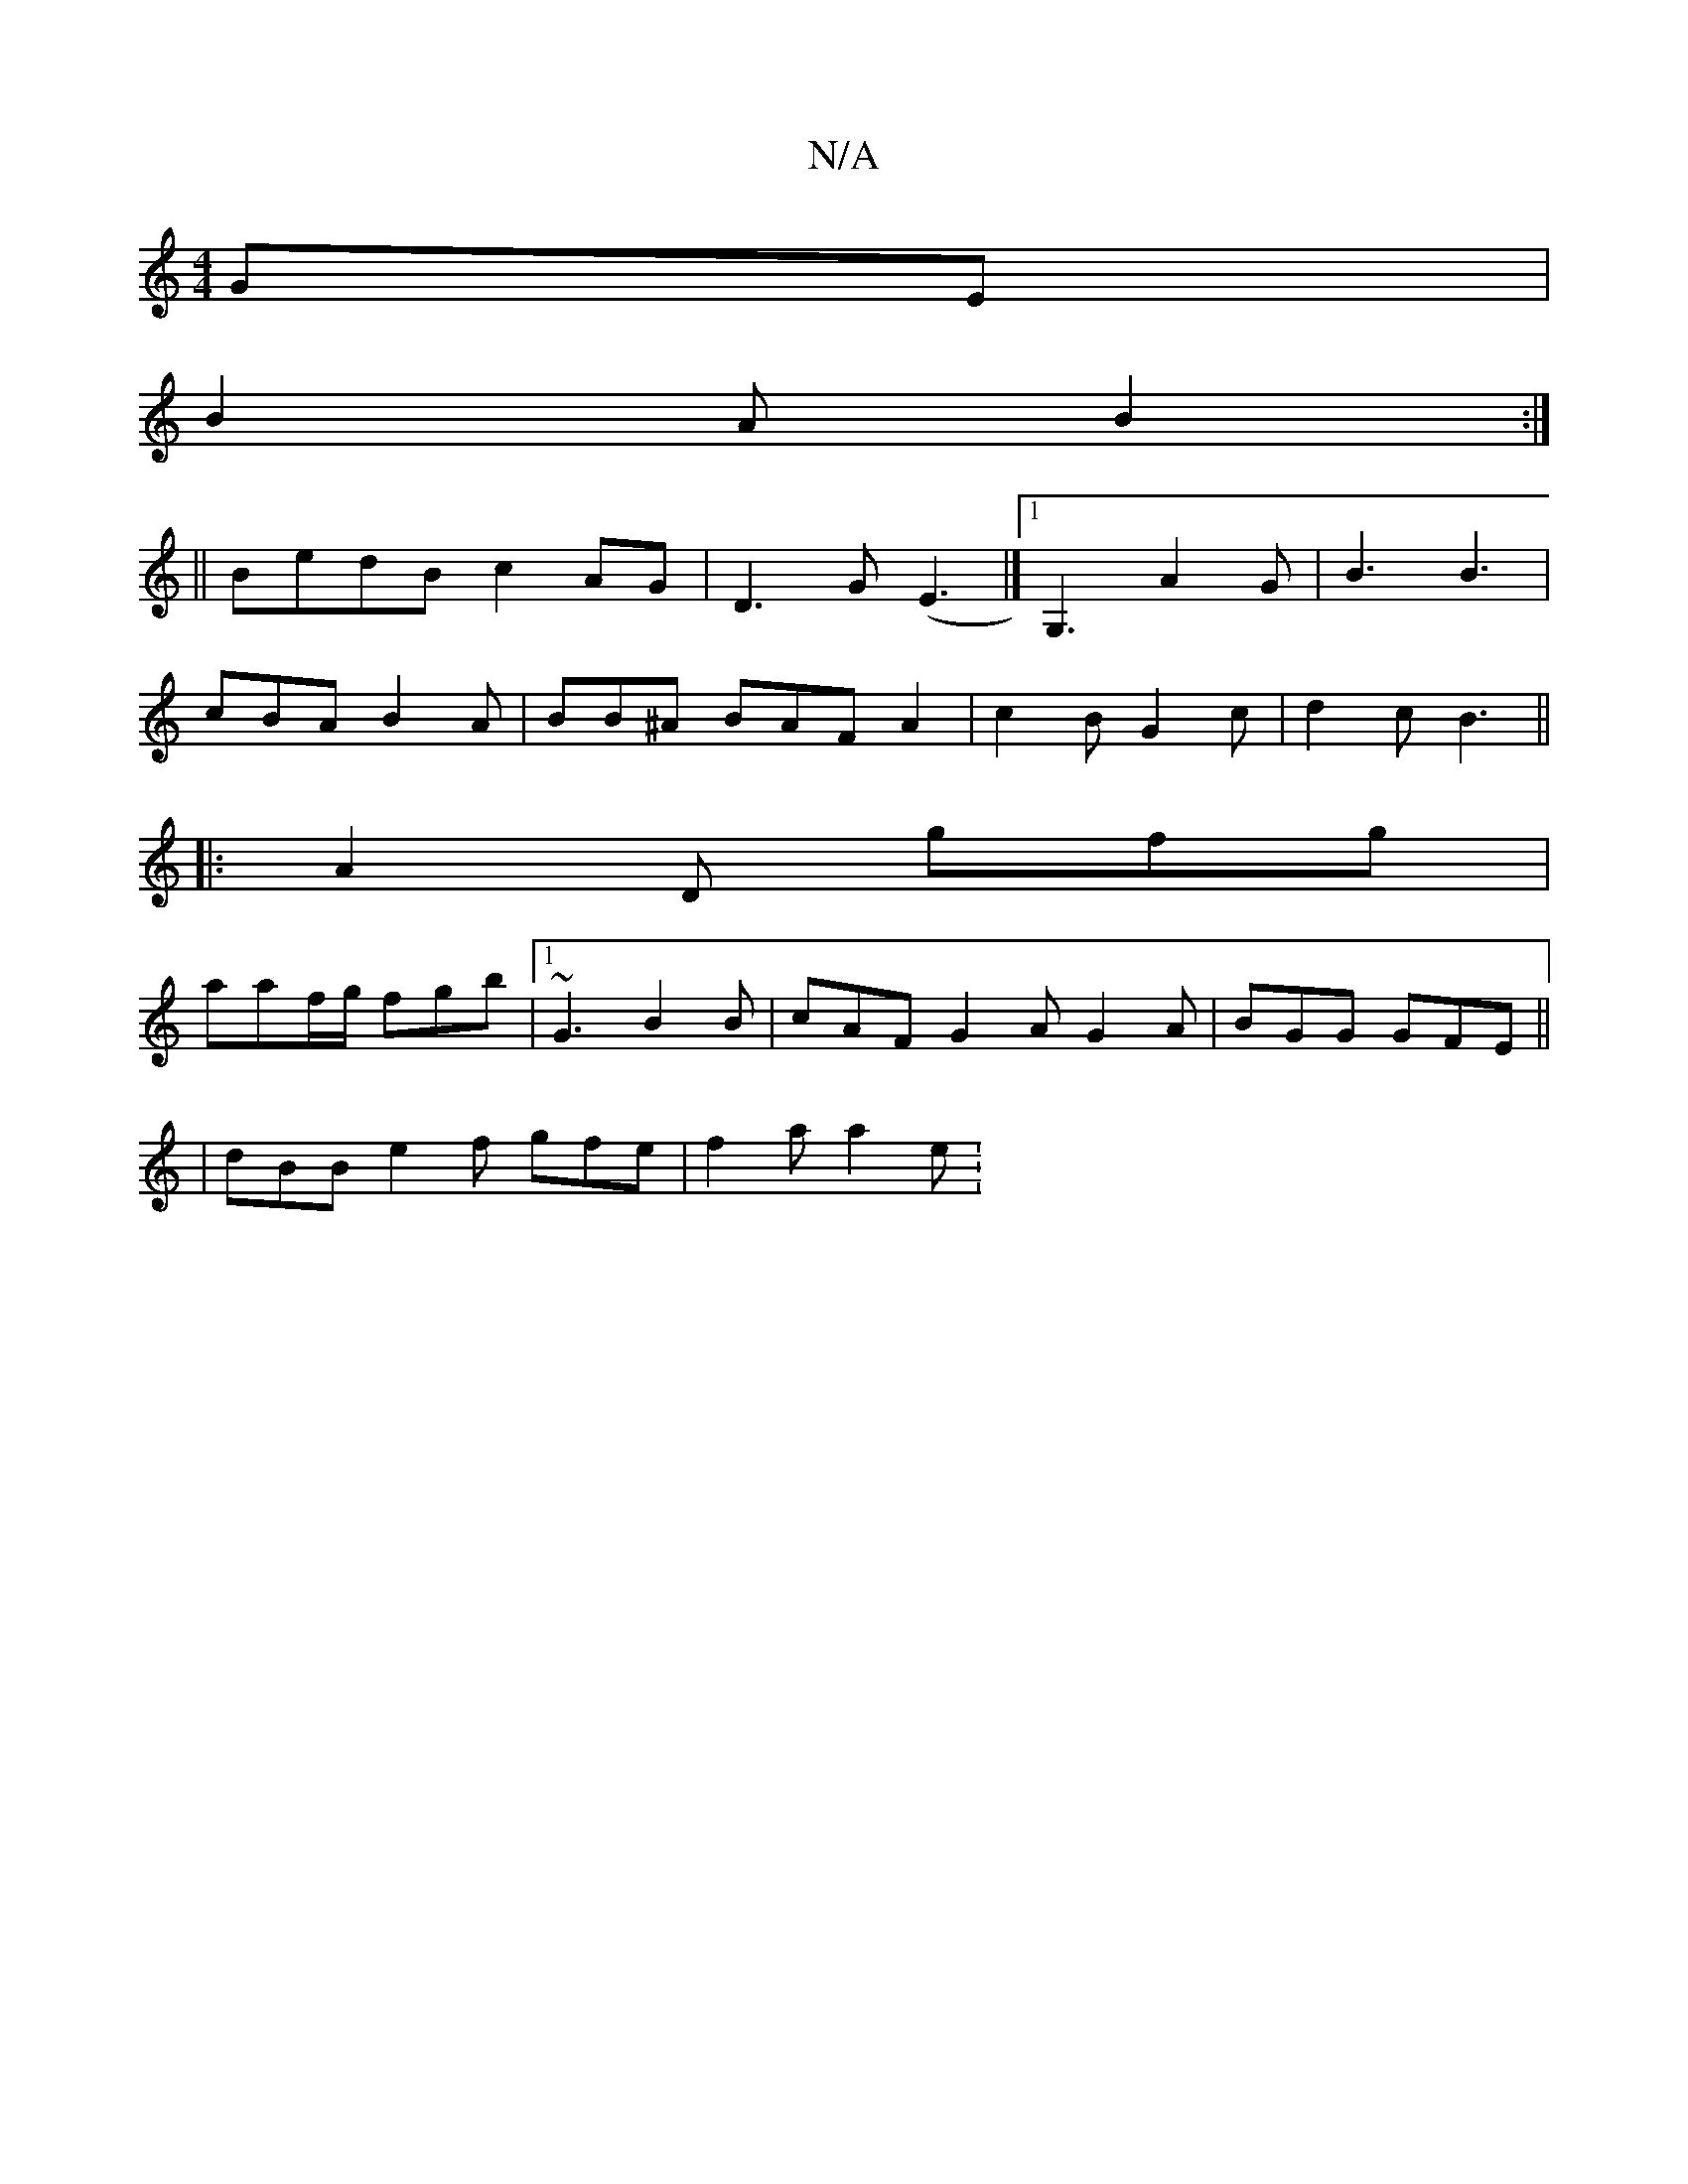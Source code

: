X:1
T:N/A
M:4/4
R:N/A
K:Cmajor
GE|
B2 A B2 :|
|: ||BedB c2AG| D3 G (E3 |] [1 G,3 A2G|B3 B3 |
cBA B2 A | BB^A BAF A2 | c2 B G2 c | d2 c B3 ||
|:A2 D gfg|
aaf/g/ fgb|[1 ~G3 B2B | cAF G2A G2 A | BGG GFE ||
|
dBB e2 f gfe | f2 a a2 e :